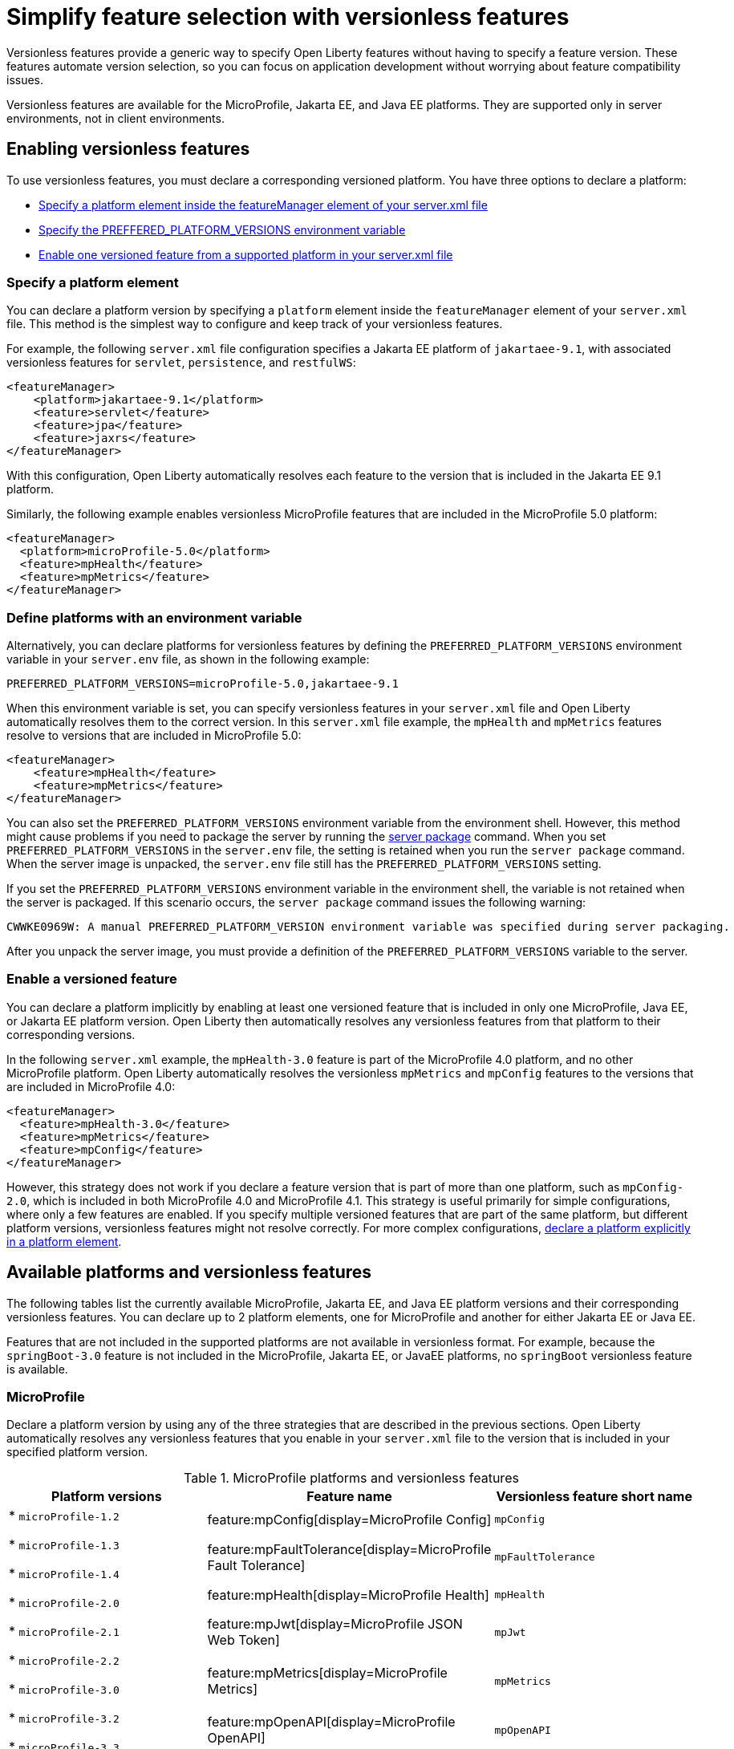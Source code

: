 // Copyright (c) 2024 IBM Corporation and others.
// Licensed under Creative Commons Attribution-NoDerivatives
// 4.0 International (CC BY-ND 4.0)
//   https://creativecommons.org/licenses/by-nd/4.0/
//
// Contributors:
//     IBM Corporation
//
//
//
:page-description:
:seo-title: Simplify feature selection with versionless features - OpenLiberty.io
:projectName: Open Liberty
:page-layout: feature
:page-type: overview
= Simplify feature selection with versionless features

Versionless features provide a generic way to specify Open Liberty features without having to specify a feature version. These features automate version selection, so you can focus on application development without worrying about feature compatibility issues.

Versionless features are available for the MicroProfile, Jakarta EE, and Java EE platforms. They are supported only in server environments, not in client environments.

== Enabling versionless features

To use versionless features, you must declare a corresponding versioned platform. You have three options to declare a platform:

* <<platform, Specify a platform element inside the featureManager element of your server.xml file>>
* <<env, Specify the PREFFERED_PLATFORM_VERSIONS environment variable>>
* <<feat, Enable one versioned feature from a supported platform in your server.xml file>>

[#platform]
=== Specify a platform element

You can declare a platform version by specifying a `platform` element inside the `featureManager` element of your `server.xml` file. This method is the simplest way to configure and keep track of your versionless features.

For example, the following `server.xml` file configuration specifies a Jakarta EE platform of `jakartaee-9.1`, with associated versionless features for `servlet`, `persistence`, and `restfulWS`:

[source,xml]
----
<featureManager>
    <platform>jakartaee-9.1</platform>
    <feature>servlet</feature>
    <feature>jpa</feature>
    <feature>jaxrs</feature>
</featureManager>
----

With this configuration, Open Liberty automatically resolves each feature to the version that is included in the Jakarta EE 9.1 platform.

Similarly, the following example enables versionless MicroProfile features that are included in the MicroProfile 5.0 platform:

[source,xml]
----
<featureManager>
  <platform>microProfile-5.0</platform>
  <feature>mpHealth</feature>
  <feature>mpMetrics</feature>
</featureManager>
----

[#env]
=== Define platforms with an environment variable

Alternatively, you can declare platforms for versionless features by defining the `PREFERRED_PLATFORM_VERSIONS` environment variable in your `server.env` file, as shown in the following example:

[source,properties]
----
PREFERRED_PLATFORM_VERSIONS=microProfile-5.0,jakartaee-9.1
----

When this environment variable is set, you can specify versionless features in your `server.xml` file and Open Liberty automatically resolves them to the correct version. In this `server.xml` file example, the `mpHealth` and `mpMetrics` features resolve to versions that are included in MicroProfile 5.0:

[source,xml]
----
<featureManager>
    <feature>mpHealth</feature>
    <feature>mpMetrics</feature>
</featureManager>
----

You can also set the `PREFERRED_PLATFORM_VERSIONS` environment variable from the environment shell. However, this method might cause problems if you need to package the server by running the xref:reference:command/server-package.adoc[server package] command.
When you set `PREFERRED_PLATFORM_VERSIONS` in the `server.env` file, the setting is retained when you run the `server package` command. When the server image is unpacked, the `server.env` file still has the `PREFERRED_PLATFORM_VERSIONS` setting.

If you set the `PREFERRED_PLATFORM_VERSIONS` environment variable in the environment shell, the variable is not retained when the server is packaged. If this scenario occurs, the `server package` command issues the following warning:

----
CWWKE0969W: A manual PREFERRED_PLATFORM_VERSION environment variable was specified during server packaging.
----

After you unpack the server image, you must provide a definition of the `PREFERRED_PLATFORM_VERSIONS` variable to the server.

[#feat]
=== Enable a versioned feature

You can declare a platform implicitly by enabling at least one versioned feature that is included in only one MicroProfile, Java EE, or Jakarta EE platform version. Open Liberty then automatically resolves any versionless features from that platform to their corresponding versions.

In the following `server.xml` example, the `mpHealth-3.0` feature is part of the MicroProfile 4.0 platform, and no other MicroProfile platform. Open Liberty automatically resolves the versionless `mpMetrics` and `mpConfig` features to the versions that are included in MicroProfile 4.0:

[source,xml]
----
<featureManager>
  <feature>mpHealth-3.0</feature>
  <feature>mpMetrics</feature>
  <feature>mpConfig</feature>
</featureManager>
----

However, this strategy does not work if you declare a feature version that is part of more than one platform, such as `mpConfig-2.0`, which is included in both MicroProfile 4.0 and MicroProfile 4.1. This strategy is useful primarily for simple configurations, where only a few features are enabled. If you specify multiple versioned features that are part of the same platform, but different platform versions, versionless features might not resolve correctly. For more complex configurations, <<platform, declare a platform explicitly in a platform element>>.

== Available platforms and versionless features

The following tables list the currently available MicroProfile, Jakarta EE, and Java EE platform versions and their corresponding versionless features. You can declare up to 2 platform elements, one for MicroProfile and another for either Jakarta EE or Java EE.

Features that are not included in the supported platforms are not available in versionless format.
For example, because the `springBoot-3.0` feature is not included in the MicroProfile, Jakarta EE, or JavaEE platforms, no `springBoot` versionless feature is available.


[#mp]
=== MicroProfile

Declare a platform version by using any of the three strategies that are described in the previous sections. Open Liberty automatically resolves any versionless features that you enable in your `server.xml` file to the version that is included in your specified platform version.

.MicroProfile platforms and versionless features
[%header,cols=3*]
|===

|Platform versions
|Feature name
|Versionless feature short name

.9+| * `microProfile-1.2`

* `microProfile-1.3`

* `microProfile-1.4`

* `microProfile-2.0`

* `microProfile-2.1`

* `microProfile-2.2`

* `microProfile-3.0`

* `microProfile-3.2`

* `microProfile-3.3`

* `microProfile-4.0`

* `microProfile-4.1`

* `microProfile-5.0`

* `microProfile-6.0`

* `microProfile-6.1`

|feature:mpConfig[display=MicroProfile Config]
|`mpConfig`


|feature:mpFaultTolerance[display=MicroProfile Fault Tolerance]
|`mpFaultTolerance`


|feature:mpHealth[display=MicroProfile Health]
|`mpHealth`


|feature:mpJwt[display=MicroProfile JSON Web Token]
|`mpJwt`



|feature:mpMetrics[display=MicroProfile Metrics]
|`mpMetrics`


|feature:mpOpenAPI[display=MicroProfile OpenAPI]
|`mpOpenAPI`


|feature:mpOpenTracing[display=MicroProfile Open Tracing]
|`mpOpenTracing`


|feature:mpRestClient[display=MicroProfile Rest Client]
|`mpRestClient`


|feature:mpTelemetry[display=MicroProfile Telemetry]
|`mpTelemetry`

|===

=== Java EE and Jakarta EE

Declare a platform version by using any of the three strategies that are described in the previous sections. Open Liberty automatically resolves any versionless features that you enable in your `server.xml` file to the version that is included in your specified platform version. Liberty uses different feature names and short names for some Java EE and Jakarta EE versions of the same feature. In these cases, you can use either short name and the platform you specify pulls in the correct compatible feature.

.Jakarta EE platforms and versionless features
[%header,cols=3*]
|===

|Platform versions
|Feature name
|Versionless feature short name

.35+a|* `jakartaee-9.1`

* `jakartaee-10.0`

| feature:appClientSupport[display=Application Client Support for Server]
| `appClientSupport`

| feature:appSecurity[display=Application Security]
| `appSecurity`

| feature:batch[display=Batch API]
| `batch`

|feature:beanValidation[display=Bean Validation]
|`beanValidation`

|feature:cdi[display=Contexts and Dependency Injection]
|`cdi`

| feature:appAuthentication[display=Jakarta Authentication]
| `appAuthentication`

| feature:appAuthorization[display=Jakarta Authorization]
| `appAuthorization`

|feature:concurrent[display=Jakarta Concurrency]
|`concurrent`

|feature:connectors[display=Jakarta Connectors]
|`connectors`

|feature:connectorsInboundSecurity[display=Jakarta Connectors Inbound Security]
|`connectorsInboundSecurity`

|feature:enterpriseBeans[display=Jakarta Enterprise Beans]
|`enterpriseBeans`

|feature:enterpriseBeansHome[display=Jakarta Enterprise Beans Home]
|`enterpriseBeansHome`


|feature:enterpriseBeansLite[display=Jakarta Enterprise Beans Lite]
|`enterpriseBeansLite`

|feature:mdb[display=Jakarta Enterprise Beans Message-Driven Beans]
|`mdb`

|feature:enterpriseBeansPersistentTimer[display=Jakarta Enterprise Beans Persistent Timer]
|`enterpriseBeansPersistentTimer`

|feature:enterpriseBeansRemote[display=Jakarta Enterprise Beans Remote]
|`enterpriseBeansRemote`

|feature:expressionLanguage[display=Jakarta Expression Language]
|`expressionLanguage`

|feature:faces[display=Jakarta Faces]
| `faces`

|feature:jsonb[display=Jakarta JavaScript Object Notation Binding]
|`jsonb`

|feature:jsonp[display=Jakarta JavaScript Object Notation Processing]
|`jsonp`

|feature:mail[display=Jakarta Mail]
|`mail`

|feature:managedBeans[display=Jakarta Managed Beans]
|`managedBeans`

|feature:messaging[display=Jakarta Messaging]
|`messaging`

|feature:persistence[display=Jakarta Persistence]
|`persistence`

|feature:restfulWS[display=Jakarta RESTful Web Services]
|`restfulWS`

|feature:restfulWSClient[display=Jakarta RESTful Web Services Client]
|`restfulWSClient`

|feature:servlet[display=Jakarta Servlet]
|`servlet`

|feature:pages[display=Jakarta Server Pages]
|`pages`

|feature:websocket[display=Jakarta WebSocket]
|`websocket`

|feature:xmlBinding[display=Jakarta XML Binding]
|`xmlBinding`

|feature:xmlWS[display=Jakarta XML Web Services]
|`xmlWS`

|feature:jdbc[display=Java Database Connectivity]
|`jdbc`

|feature:messagingServer[display=Messaging Server]
|`messagingServer`

|feature:messagingClient[display=Messaging Server Client]
|`messagingClient`

|feature:messagingSecurity[display=Messaging Server Security]
|`messagingSecurity`

|===

.Java EE platforms and versionless features
[%header,cols=3*]
|===

|Platform versions
|Feature name
|Versionless feature short name

.36+a| * `javaee-7.0`

* `javaee-8.0`

|feature:appClientSupport[display=Application Client Support for Server]
|`appClientSupport`

|feature:appSecurity[display=Application Security]
|`appSecurity`

|feature:batch[display=Batch API]
|`batch`

|feature:beanValidation[display=Bean Validation]
|`beanValidation`

|feature:cdi[display=Contexts and Dependency Injection]
|`cdi`

|feature:concurrent-1.0[display=Concurrency Utilities for Java EE]
|`concurrent`

|feature:ejb-3.2[display=Enterprise JavaBeans]
|`ejb`

|feature:ejbHome-3.2[display=Enterprise JavaBeans Home]
|`ejbHome`

|feature:ejbLite-3.2[display=Enterprise JavaBeans Lite]
|`ejbLite`

|feature:ejbPersistentTimer-3.2[display=Enterprise JavaBeans Persistent Timer]
|`ejbPersistentTimer`

|feature:ejbRemote-3.2[display=Enterprise JavaBeans Remote]
|`ejbRemote`

|feature:el-3.0[display=Expression Language]
|`el`

|feature:jaspic-1.1[display=Java Authentication SPI for Container]
|`jaspic`

|feature:jacc-1.5[display=Java Authorization Contract for Containers]
|`jacc`

|feature:jca-1.7[display=Java Connector Architecture]
|`jca`

|feature:jcaInboundSecurity-1.0[display=Java Connector Architecture Security Inflow]
|`jcaInboundSecurity`


|feature:jdbc[display=Java Database Connectivity]
|`jdbc`

|feature:managedBeans-1.0[display=Java EE Managed Bean]
|`managedBeans`

|feature:jms-2.0[display=Java Message Service]
|`jms`

|feature:jpa-2.2[display=Java Persistence API]
|`jpa`

|feature:jaxrs-2.1[display=Java RESTful Services]
|`jaxrs`

|feature:jaxrsClient-2.1[display=Java RESTful Services Client]
|`jaxrsClient`

|feature:servlet-4.0[display=Java Servlets]
|`servlet`

|feature:websocket-1.1[display=Java WebSocket]
|`websocket`

|feature:jaxb-2.2[display=Java XML Bindings]
|`jaxb`

|feature:jaxws-2.2[display=Java Web Services]
|`jaxws`

|feature:javaMail-1.6[display=JavaMail]
|`javaMail`

|feature:jsonb-1.0[display=JavaScript Object Notation Binding] (`javaee-8` only)
|`jsonb`

|feature:jsonp-1.1[display=JavaScript Object Notation Processing]
|`jsonp`

|feature:jsf-2.3[display=JavaServer Faces]
|`jsf`

|feature:jsp-2.3[display=JavaServer Pages]
|`jsp`

|feature:wasJmsClient-2.0[display=JMS Client for Message Server]
|`wasJmsClient`

|feature:j2eeManagement-1.1[display=J2EE Management]
|`j2eeManagement`

|feature:mdb-3.2[display=Message-Driven Beans]
|`mdb`

|feature:wasJmsServer-1.0[display=Message Server]
|`wasJmsServer`

|feature:wasJmsSecurity-1.0[display=Message Server Security]
|`wasJmsSecurity`

|===
